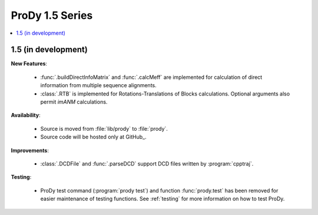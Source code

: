ProDy 1.5 Series
===============================================================================

.. contents::
   :local:


1.5 (in development)
-------------------------------------------------------------------------------


**New Features**:

  * :func:`.buildDirectInfoMatrix` and :func:`.calcMeff` are implemented
    for calculation of direct information from multiple sequence alignments.

  * :class:`.RTB` is implemented for Rotations-Translations of Blocks
    calculations. Optional arguments also permit *imANM* calculations.

**Availability**:


  * Source is moved from :file:`lib/prody` to :file:`prody`.

  * Source code will be hosted only at GitHub_.

**Improvements**:


  * :class:`.DCDFile` and :func:`.parseDCD` support DCD files written by
    :program:`cpptraj`.


**Testing**:

  * ProDy test command (:program:`prody test`) and function :func:`prody.test`
    has been removed for easier maintenance of testing functions.
    See :ref:`testing` for more information on how to test ProDy.